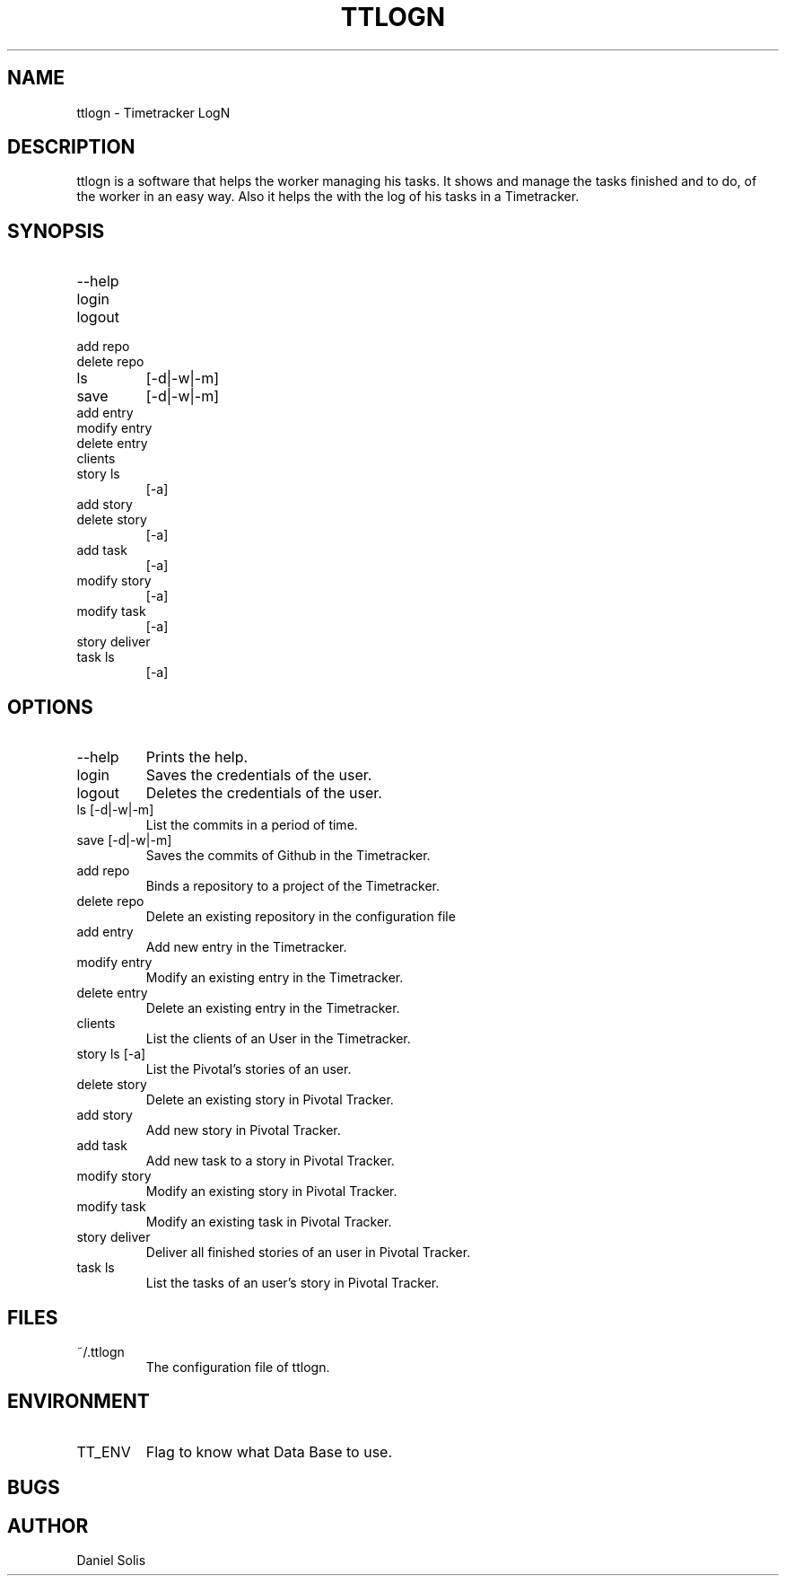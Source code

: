 .\" Process this file with
.\" groff -man -Tascii man
.\"

.TH TTLOGN 1 "MARCH 2014"

.SH NAME
ttlogn \- Timetracker LogN

.SH DESCRIPTION
ttlogn is a software that helps the worker managing his tasks. 
It shows and manage the tasks finished and to do, of the worker 
in an easy way. Also it helps the with the log of his tasks in 
a Timetracker.

.SH SYNOPSIS
.IP --help
.IP login
.IP logout
.IP "add repo"
.IP "delete repo"
.IP ls 
[-d|-w|-m]
.IP save 
[-d|-w|-m]
.IP "add entry"
.IP "modify entry"
.IP "delete entry"
.IP clients
.IP "story ls"
[-a]
.IP "add story"
.IP "delete story"
[-a]
.IP "add task"
[-a]
.IP "modify story"
[-a]
.IP "modify task"
[-a]
.IP "story deliver"
.IP "task ls"
[-a]

.SH OPTIONS
.IP --help
Prints the help.
.IP "login" 
Saves the credentials of the user.
.IP "logout" 
Deletes the credentials of the user.
.IP "ls [-d|-w|-m]" 
List the commits in a period of time.
.IP "save [-d|-w|-m]"
Saves the commits of Github in the Timetracker.
.IP "add repo"
Binds a repository to a project of the Timetracker.
.IP "delete repo"
Delete an existing repository in the configuration file
.IP "add entry"
Add new entry in the Timetracker. 
.IP "modify entry"
Modify an existing entry in the Timetracker. 
.IP "delete entry"
Delete an existing entry in the Timetracker.
.IP clients 
List the clients of an User in the Timetracker.
.IP "story ls [-a]"
List the Pivotal's stories of an user.
.IP "delete story"
Delete an existing story in Pivotal Tracker.
.IP "add story"
Add new story in Pivotal Tracker. 
.IP "add task" [-a]
Add new task to a story in Pivotal Tracker. 
.IP "modify story" [-a]
Modify an existing story in Pivotal Tracker. 
.IP "modify task" [-a]
Modify an existing task in Pivotal Tracker. 
.IP "story deliver"
Deliver all finished stories of an user in Pivotal Tracker. 
.IP "task ls" [-a]
List the tasks of an user's story in Pivotal Tracker.

.SH FILES
.IP ~/.ttlogn
The configuration file of ttlogn. 

.SH ENVIRONMENT
.IP TT_ENV
Flag to know what Data Base to use.

.SH BUGS

.SH AUTHOR
Daniel Solis
